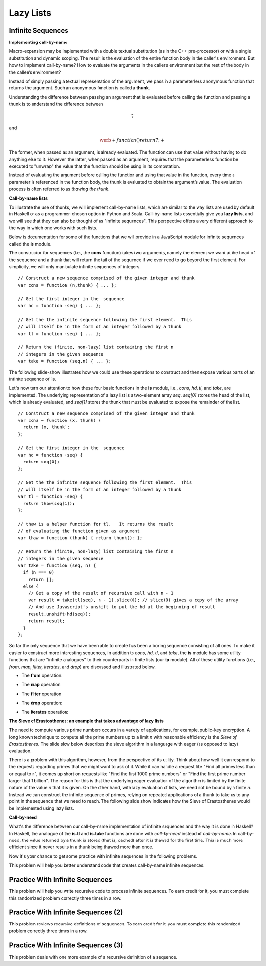 .. This file is part of the OpenDSA eTextbook project. See
.. http://algoviz.org/OpenDSA for more details.
.. Copyright (c) 2012-13 by the OpenDSA Project Contributors, and
.. distributed under an MIT open source license.

.. avmetadata:: 
   :author: David Furcy and Tom Naps


Lazy Lists
==========

Infinite Sequences
------------------

**Implementing call-by-name**

Macro-expansion may be implemented with a double textual substitution
(as in the C++ pre-processor) or with a single substitution and
dynamic scoping.  The result is the evaluation of the entire function
body in the caller's environment.  But how to implement call-by-name?
How to evaluate the arguments in the caller’s environment but the rest
of the body in the callee’s environment?

Instead of simply passing a textual representation of the argument, we
pass in a parameterless anonymous function that returns the argument.
Such an anonymous function is called a **thunk**.

Understanding the difference between passing an argument that is
evaluated before calling the function and passing a thunk is to understand the
difference between

.. math::

   \begin{eqnarray*} 
   7
   \end{eqnarray*}	  

and

.. math::

   \begin{eqnarray*} 
   \verb+function ( ) { return 7; }+
   \end{eqnarray*}	  

The former,
when passed as an argument, is already evaluated.  The function can
use that value without having to do anything else to it.  However, the
latter, when passed as an argument, requires that the parameterless function be
executed to "unwrap" the value that the function should be using in
its computation.
 
Instead of evaluating the argument before calling the function and
using that value in the function, every time a parameter is referenced
in the function body, the thunk is evaluated to obtain the argument’s
value.  The evaluation process is often referred to as *thawing the
thunk*.

**Call-by-name lists**

To illustrate the use of thunks, we will implement call-by-name lists,
which are similar to the way lists are used by default in
Haskell or as a programmer-chosen option in Python and Scala.
Call-by-name lists essentially give you **lazy lists**, and we will
see that they can also be thought of as "infinite sequences".  This
perspective offers a very different approach to the way in which one
works with such lists.

Below is documentation for some of the functions that we will provide
in a JavaScript module for infinite sequences called the **is**
module.

The constructor for sequences (i.e., the **cons** function) takes two
arguments, namely the element we want at the head of the sequence and
a thunk that will return the tail of the sequence if we ever need to
go beyond the first element.  For simplicity, we will only manipulate
infinite sequences of integers.  

::

   // Construct a new sequence comprised of the given integer and thunk
   var cons = function (n,thunk) { ... };

   // Get the first integer in the  sequence
   var hd = function (seq) { ... };

   // Get the the infinite sequence following the first element.  This
   // will itself be in the form of an integer followed by a thunk
   var tl = function (seq) { ... };
   
   // Return the (finite, non-lazy) list containing the first n
   // integers in the given sequence
   var take = function (seq,n) { ... };

The following slide-show illustrates how we could use these operations
to construct and then expose various parts of an infinite sequence of
1s.

.. inlineav:: LazyLists1CON ss
   :long_name: Illustrate Basic Lazy List Operations
   :links: AV/PL/LazyLists/LazyListsCON.css
   :scripts: AV/PL/LazyLists/LazyLists1CON.js
   :output: show


Let's now turn our attention to how these four basic functions in the
**is** module, i.e.,  *cons, hd, tl*, and *take*, are implemented.  The
underlying representation of a lazy list is a two-element array *seq*.
*seq[0]* stores the head of the list, which is already evaluated, and
*seq[1]* stores the thunk that must be evaluated to expose the
remainder of the list.

::

   // Construct a new sequence comprised of the given integer and thunk
   var cons = function (x, thunk) {
     return [x, thunk];
   };

   // Get the first integer in the  sequence
   var hd = function (seq) {
     return seq[0];
   };

   // Get the the infinite sequence following the first element.  This
   // will itself be in the form of an integer followed by a thunk
   var tl = function (seq) {
     return thaw(seq[1]);
   };

   // thaw is a helper function for tl.   It returns the result
   // of evaluating the function given as argument
   var thaw = function (thunk) { return thunk(); };
   
   // Return the (finite, non-lazy) list containing the first n
   // integers in the given sequence
   var take = function (seq, n) {
     if (n === 0)
       return [];
     else {
       // Get a copy of the result of recursive call with n - 1
       var result = take(tl(seq), n - 1).slice(0); // slice(0) gives a copy of the array
       // And use Javascript's unshift to put the hd at the beginning of result
       result.unshift(hd(seq));
       return result;
     }
   };

So far the only sequence that we have been able to create has been a
boring sequence consisting of all ones.  To make it easier to
construct more interesting sequences, in addition to *cons, hd, tl*,
and *take*, the **is** module has some utility functions that are
"infinite analogues" to their counterparts in finite lists (our **fp**
module).  All of these utility functions (i.e., *from, map, filter,
iterates*, and *drop*) are discussed and illustrated below.

* The **from** operation:
  
.. inlineav:: LazyLists2CON ss
   :long_name: Illustrate from operation in is module
   :links: AV/PL/LazyLists/LazyListsCON.css
   :scripts: AV/PL/LazyLists/LazyLists2CON.js
   :output: show

* The **map** operation

.. inlineav:: LazyLists3CON ss
   :long_name: Illustrate map operation in is module
   :links: AV/PL/LazyLists/LazyListsCON.css
   :scripts: AV/PL/LazyLists/LazyLists3CON.js
   :output: show

* The **filter** operation

.. inlineav:: LazyLists4CON ss
   :long_name: Illustrate filter operation in is module
   :links: AV/PL/LazyLists/LazyListsCON.css
   :scripts: AV/PL/LazyLists/LazyLists4CON.js
   :output: show

* The **drop** operation:

.. inlineav:: LazyLists5CON ss
   :long_name: Illustrate drop operation in is module
   :links: AV/PL/LazyLists/LazyListsCON.css
   :scripts: AV/PL/LazyLists/LazyLists5CON.js
   :output: show


* The **iterates** operation:

.. inlineav:: LazyLists6CON ss
   :long_name: Illustrate iterates operation in is module
   :links: AV/PL/LazyLists/LazyListsCON.css
   :scripts: AV/PL/LazyLists/LazyLists6CON.js
   :output: show


.. Think about how the set of question marks should be filled
.. in to complete these functions before proceeding to the practice
.. problems

.. ::
.. 
..     // return the sequence of successive integers starting at n
..     var from = function (n) {
..         return cons(n, function () { ?????? });
..     };
.. 
..     // return the sequence obtained by removing the first n integers from the given sequence 
..     var drop = function (seq,n) {
..         if (n === 0)
..             return seq;
..         else {
..             return drop( ?????? );
..         }
..     };
.. 
..     // return a new sequence obtained by mapping the given function onto the given sequence
..     var map = function (f,seq) {
..         return cons (  ?????? );
.. 
..     };
.. 
..     // return a new sequence obtained by filtering the given sequence with the given predicate
..     var filter = function (pred,seq) {
..         if (pred(hd(seq))) {
..             return cons ( ?????? );
..         } else {
..             return ??????;
..         }
..     };
.. 
..     // return a new sequence obtained by repeatedly applying the given function to the
..     // previous term of the sequence (starting with the given integer).   That is, return
..     // the sequence n, f(n), f(f(n)), f(f(f(n))), ...
..     var iterates = function (f,n) {
.. 
..         return cons(n, ?????? );
..     };


**The Sieve of Erastosthenes: an example that takes advantage of lazy lists**

The need to compute various prime numbers occurs in a variety of
applications, for example, public-key encryption.  A long known
technique to compute all the prime numbers up to a limit *n* with
reasonable efficiency is the *Sieve of Erastosthenes*.  The slide slow
below describes the sieve algorithm in a language with eager (as
opposed to lazy) evaluation.

.. inlineav:: LazyLists7CON ss
   :long_name: Illustrate sieve of Erastosthenes with eager evaluation
   :links: AV/PL/LazyLists/LazyListsCON.css
   :scripts: AV/PL/LazyLists/LazyLists7CON.js
   :output: show

There is a problem with this algorithm, however, from the perspective
of its utility.  Think about how well it can respond to the requests
regarding primes that we might want to ask of it.  While it can handle
a request like "Find all primes less than or equal to n", it comes up
short on requests like "Find the first 1000 prime numbers" or "Find
the first prime number larger that 1 billion".  The reason for this is
that the underlying eager evaluation of the algorithm is limited by the
finite nature of the value *n* that it is given.  On the other hand,
with lazy evaluation of lists, we need not be bound by a finite *n*.
Instead we can construct the infinite sequence of primes, relying on
repeated applications of a thunk to take us to any point in the
sequence that we need to reach.  The following slide show indicates
how the Sieve of Erastosthenes would be implemented using lazy lists.

.. inlineav:: LazyLists8CON ss
   :long_name: Illustrate sieve of Erastosthenes with lazy evaluation
   :links: AV/PL/LazyLists/LazyListsCON.css
   :scripts: AV/PL/LazyLists/LazyLists8CON.js
   :output: show


**Call-by-need**
   
What's the difference between our call-by-name implementation of
infinite sequences and the way it is done in Haskell?  In Haskell, the
analogue of the **is.tl** and **is.take** functions are done with
*call-by-need* instead of *call-by-name*. In call-by-need, the value
returned by a thunk is stored (that is, cached) after it is thawed for
the first time. This is much more efficient since it never results in
a thunk being thawed more than once.

Now it's your chance to get some practice with infinite sequences in
the following problems.

This problem will help you better understand code that creates
call-by-name infinite sequences.

.. avembed:: Exercises/PL/InfSeq1.html ka
   :long_name: Matching sequence to code that produced it

Practice With Infinite Sequences
--------------------------------

This problem will help you write recursive code to process infinite
sequences. To earn credit for it, you must complete this randomized
problem correctly three times in a row.

.. avembed:: Exercises/PL/InfSeq2.html ka
   :long_name: RP set #32, question #2

Practice With Infinite Sequences (2)
------------------------------------

This problem reviews recursive definitions of sequences.  To earn
credit for it, you must complete this randomized problem correctly
three times in a row.

.. avembed:: Exercises/PL/InfSeq3.html ka
   :long_name: Matching sequence to code that produced it (2)

Practice With Infinite Sequences (3)
------------------------------------


This problem deals with one more example of a recursive definition of
a sequence.

.. avembed:: Exercises/PL/InfSeq4.html ka
   :long_name: Matching sequence to code that produced it (3)

